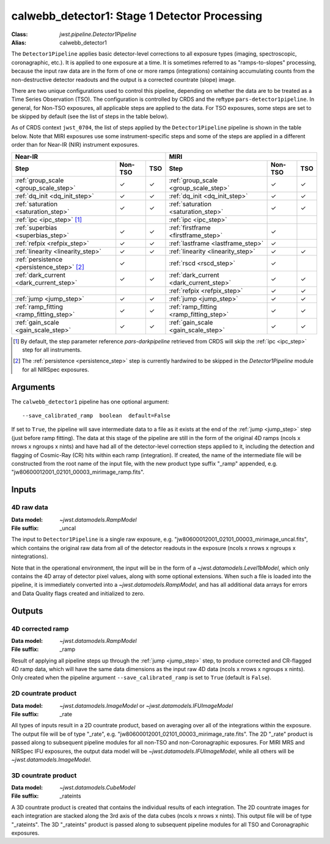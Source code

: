 .. _calwebb_detector1:
.. _calwebb_tso1:

calwebb_detector1: Stage 1 Detector Processing
==============================================

:Class: `jwst.pipeline.Detector1Pipeline`
:Alias: calwebb_detector1

The ``Detector1Pipeline`` applies basic detector-level corrections to all exposure
types (imaging, spectroscopic, coronagraphic, etc.). It is applied to one
exposure at a time.
It is sometimes referred to as "ramps-to-slopes" processing, because the input raw data
are in the form of one or more ramps (integrations) containing accumulating
counts from the non-destructive detector readouts and the output is a corrected
countrate (slope) image.

There are two unique configurations used to control this pipeline,
depending on whether the data are to be treated as a Time Series Observation
(TSO). The configuration is controlled by CRDS and the reftype
``pars-detector1pipeline``. In general, for Non-TSO exposures, all applicable
steps are applied to the data. For TSO exposures, some steps are set to be
skipped by default (see the list of steps in the table below).

As of CRDS context ``jwst_0704``, the list of steps applied by the
``Detector1Pipeline`` pipeline is shown in the table below. Note that MIRI
exposures use some instrument-specific steps and some of the steps are applied
in a different order than for Near-IR (NIR) instrument exposures.

.. |check| unicode:: U+2713 .. checkmark

+--------------------------------------------+---------+---------+-----------------------------------------+---------+---------+
| Near-IR                                                        | MIRI                                                        |
+--------------------------------------------+---------+---------+-----------------------------------------+---------+---------+
| Step                                       | Non-TSO | TSO     | Step                                    | Non-TSO | TSO     |
+============================================+=========+=========+=========================================+=========+=========+
| :ref:`group_scale <group_scale_step>`      | |check| | |check| | :ref:`group_scale <group_scale_step>`   | |check| | |check| |
+--------------------------------------------+---------+---------+-----------------------------------------+---------+---------+
| :ref:`dq_init <dq_init_step>`              | |check| | |check| | :ref:`dq_init <dq_init_step>`           | |check| | |check| |
+--------------------------------------------+---------+---------+-----------------------------------------+---------+---------+
| :ref:`saturation <saturation_step>`        | |check| | |check| | :ref:`saturation <saturation_step>`     | |check| | |check| |
+--------------------------------------------+---------+---------+-----------------------------------------+---------+---------+
| :ref:`ipc <ipc_step>` [1]_                 |         |         | :ref:`ipc <ipc_step>`                   |         |         |
+--------------------------------------------+---------+---------+-----------------------------------------+---------+---------+
| :ref:`superbias <superbias_step>`          | |check| | |check| | :ref:`firstframe <firstframe_step>`     | |check| |         |
+--------------------------------------------+---------+---------+-----------------------------------------+---------+---------+
| :ref:`refpix <refpix_step>`                | |check| | |check| | :ref:`lastframe <lastframe_step>`       | |check| |         |
+--------------------------------------------+---------+---------+-----------------------------------------+---------+---------+
| :ref:`linearity <linearity_step>`          | |check| | |check| | :ref:`linearity <linearity_step>`       | |check| | |check| |
+--------------------------------------------+---------+---------+-----------------------------------------+---------+---------+
| :ref:`persistence <persistence_step>` [2]_ | |check| |         | :ref:`rscd <rscd_step>`                 | |check| |         |
+--------------------------------------------+---------+---------+-----------------------------------------+---------+---------+
| :ref:`dark_current <dark_current_step>`    | |check| | |check| | :ref:`dark_current <dark_current_step>` | |check| | |check| |
+--------------------------------------------+---------+---------+-----------------------------------------+---------+---------+
|                                            |         |         | :ref:`refpix <refpix_step>`             | |check| | |check| |
+--------------------------------------------+---------+---------+-----------------------------------------+---------+---------+
| :ref:`jump <jump_step>`                    | |check| | |check| | :ref:`jump <jump_step>`                 | |check| | |check| |
+--------------------------------------------+---------+---------+-----------------------------------------+---------+---------+
| :ref:`ramp_fitting <ramp_fitting_step>`    | |check| | |check| | :ref:`ramp_fitting <ramp_fitting_step>` | |check| | |check| |
+--------------------------------------------+---------+---------+-----------------------------------------+---------+---------+
| :ref:`gain_scale <gain_scale_step>`        | |check| | |check| | :ref:`gain_scale <gain_scale_step>`     | |check| | |check| |
+--------------------------------------------+---------+---------+-----------------------------------------+---------+---------+

.. [1] By default, the step parameter reference `pars-darkpipeline`
   retrieved from CRDS will skip the :ref:`ipc <ipc_step>` step for all instruments.
.. [2] The :ref:`persistence <persistence_step>` step is currently hardwired to be skipped in
   the `Detector1Pipeline` module for all NIRSpec exposures.

Arguments
---------
The ``calwebb_detector1`` pipeline has one optional argument::

  --save_calibrated_ramp  boolean  default=False

If set to ``True``, the pipeline will save intermediate data to a file as it
exists at the end of the :ref:`jump <jump_step>` step (just before ramp fitting). The data
at this stage of the pipeline are still in the form of the original 4D ramps
(ncols x nrows x ngroups x nints) and have had all of the detector-level
correction steps applied to it, including the detection and flagging of
Cosmic-Ray (CR) hits within each ramp (integration). If created, the name of the
intermediate file will be constructed from the root name of the input file, with
the new product type suffix "_ramp" appended,
e.g. "jw80600012001_02101_00003_mirimage_ramp.fits".

Inputs
------

4D raw data
+++++++++++

:Data model: `~jwst.datamodels.RampModel`
:File suffix: _uncal

The input to ``Detector1Pipeline`` is a single raw exposure,
e.g. "jw80600012001_02101_00003_mirimage_uncal.fits", which contains the
original raw data from all of the detector readouts in the exposure
(ncols x nrows x ngroups x nintegrations).

Note that in the operational environment, the
input will be in the form of a `~jwst.datamodels.Level1bModel`, which only
contains the 4D array of detector pixel values, along with some optional
extensions. When such a file is loaded into the pipeline, it is immediately
converted into a `~jwst.datamodels.RampModel`, and has all additional data arrays
for errors and Data Quality flags created and initialized to zero.

Outputs
-------

4D corrected ramp
+++++++++++++++++

:Data model: `~jwst.datamodels.RampModel`
:File suffix: _ramp

Result of applying all pipeline steps up through the :ref:`jump <jump_step>` step,
to produce corrected and CR-flagged 4D ramp data, which will have the same data dimensions
as the input raw 4D data (ncols x nrows x ngroups x nints). Only created when the
pipeline argument ``--save_calibrated_ramp`` is set to ``True`` (default is ``False``).

2D countrate product
++++++++++++++++++++

:Data model: `~jwst.datamodels.ImageModel` or `~jwst.datamodels.IFUImageModel`
:File suffix: _rate

All types of inputs result in a 2D countrate product,
based on averaging over all of the integrations within the exposure.
The output file will be of type "_rate", e.g.
"jw80600012001_02101_00003_mirimage_rate.fits". The 2D "_rate" product is passed along
to subsequent pipeline modules for all non-TSO and non-Coronagraphic exposures.
For MIRI MRS and NIRSpec IFU exposures, the output data model will be
`~jwst.datamodels.IFUImageModel`, while all others will be `~jwst.datamodels.ImageModel`.

3D countrate product
++++++++++++++++++++

:Data model: `~jwst.datamodels.CubeModel`
:File suffix: _rateints

A 3D countrate product is created that contains the individual
results of each integration. The 2D countrate images for each integration are
stacked along the 3rd axis of the data cubes (ncols x nrows x nints). This
output file will be of type "_rateints". The 3D "_rateints" product is passed along
to subsequent pipeline modules for all TSO and Coronagraphic exposures.
